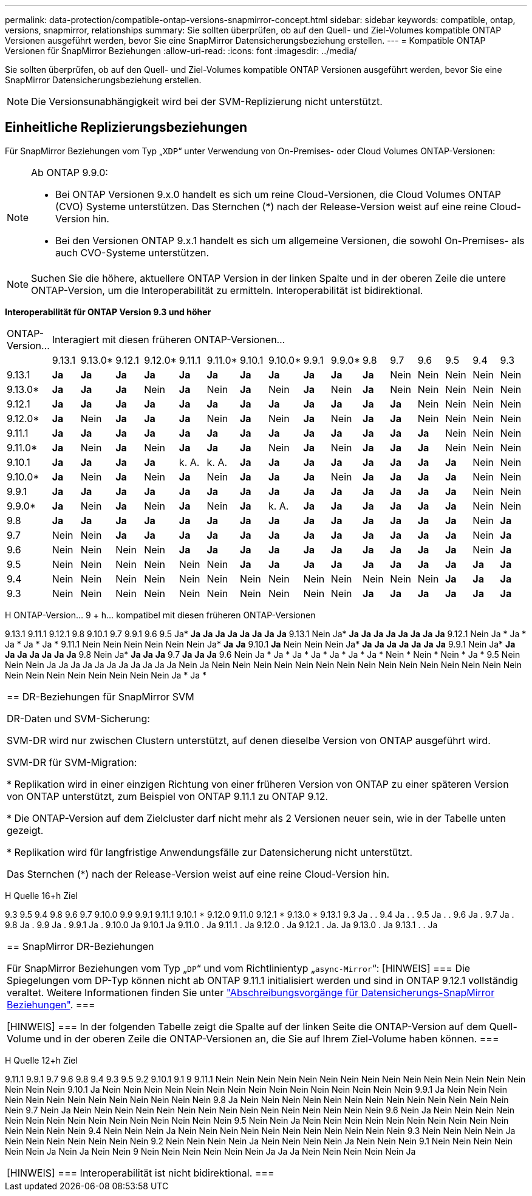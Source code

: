 ---
permalink: data-protection/compatible-ontap-versions-snapmirror-concept.html 
sidebar: sidebar 
keywords: compatible, ontap, versions, snapmirror, relationships 
summary: Sie sollten überprüfen, ob auf den Quell- und Ziel-Volumes kompatible ONTAP Versionen ausgeführt werden, bevor Sie eine SnapMirror Datensicherungsbeziehung erstellen. 
---
= Kompatible ONTAP Versionen für SnapMirror Beziehungen
:allow-uri-read: 
:icons: font
:imagesdir: ../media/


[role="lead"]
Sie sollten überprüfen, ob auf den Quell- und Ziel-Volumes kompatible ONTAP Versionen ausgeführt werden, bevor Sie eine SnapMirror Datensicherungsbeziehung erstellen.

[NOTE]
====
Die Versionsunabhängigkeit wird bei der SVM-Replizierung nicht unterstützt.

====


== Einheitliche Replizierungsbeziehungen

Für SnapMirror Beziehungen vom Typ „`XDP`“ unter Verwendung von On-Premises- oder Cloud Volumes ONTAP-Versionen:

[NOTE]
====
Ab ONTAP 9.9.0:

* Bei ONTAP Versionen 9.x.0 handelt es sich um reine Cloud-Versionen, die Cloud Volumes ONTAP (CVO) Systeme unterstützen. Das Sternchen (*) nach der Release-Version weist auf eine reine Cloud-Version hin.
* Bei den Versionen ONTAP 9.x.1 handelt es sich um allgemeine Versionen, die sowohl On-Premises- als auch CVO-Systeme unterstützen.


====
[NOTE]
====
Suchen Sie die höhere, aktuellere ONTAP Version in der linken Spalte und in der oberen Zeile die untere ONTAP-Version, um die Interoperabilität zu ermitteln. Interoperabilität ist bidirektional.

====
*Interoperabilität für ONTAP Version 9.3 und höher*

|===


| ONTAP-Version… 16+| Interagiert mit diesen früheren ONTAP-Versionen… 


|  | 9.13.1 | 9.13.0* | 9.12.1 | 9.12.0* | 9.11.1 | 9.11.0* | 9.10.1 | 9.10.0* | 9.9.1 | 9.9.0* | 9.8 | 9.7 | 9.6 | 9.5 | 9.4 | 9.3 


| 9.13.1 | *Ja* | *Ja* | *Ja* | *Ja* | *Ja* | *Ja* | *Ja* | *Ja* | *Ja* | *Ja* | *Ja* | Nein | Nein | Nein | Nein | Nein 


| 9.13.0* | *Ja* | *Ja* | *Ja* | Nein | *Ja* | Nein | *Ja* | Nein | *Ja* | Nein | *Ja* | Nein | Nein | Nein | Nein | Nein 


| 9.12.1 | *Ja* | *Ja* | *Ja* | *Ja* | *Ja* | *Ja* | *Ja* | *Ja* | *Ja* | *Ja* | *Ja* | *Ja* | Nein | Nein | Nein | Nein 


| 9.12.0* | *Ja* | Nein | *Ja* | *Ja* | *Ja* | Nein | *Ja* | Nein | *Ja* | Nein | *Ja* | *Ja* | Nein | Nein | Nein | Nein 


| 9.11.1 | *Ja* | *Ja* | *Ja* | *Ja* | *Ja* | *Ja* | *Ja* | *Ja* | *Ja* | *Ja* | *Ja* | *Ja* | *Ja* | Nein | Nein | Nein 


| 9.11.0* | *Ja* | Nein | *Ja* | Nein | *Ja* | *Ja* | *Ja* | Nein | *Ja* | Nein | *Ja* | *Ja* | *Ja* | Nein | Nein | Nein 


| 9.10.1 | *Ja* | *Ja* | *Ja* | *Ja* | k. A. | k. A. | *Ja* | *Ja* | *Ja* | *Ja* | *Ja* | *Ja* | *Ja* | *Ja* | Nein | Nein 


| 9.10.0* | *Ja* | Nein | *Ja* | Nein | *Ja* | Nein | *Ja* | *Ja* | *Ja* | Nein | *Ja* | *Ja* | *Ja* | *Ja* | Nein | Nein 


| 9.9.1 | *Ja* | *Ja* | *Ja* | *Ja* | *Ja* | *Ja* | *Ja* | *Ja* | *Ja* | *Ja* | *Ja* | *Ja* | *Ja* | *Ja* | Nein | Nein 


| 9.9.0* | *Ja* | Nein | *Ja* | Nein | *Ja* | Nein | *Ja* | k. A. | *Ja* | *Ja* | *Ja* | *Ja* | *Ja* | *Ja* | Nein | Nein 


| 9.8 | *Ja* | *Ja* | *Ja* | *Ja* | *Ja* | *Ja* | *Ja* | *Ja* | *Ja* | *Ja* | *Ja* | *Ja* | *Ja* | *Ja* | Nein | *Ja* 


| 9.7 | Nein | Nein | *Ja* | *Ja* | *Ja* | *Ja* | *Ja* | *Ja* | *Ja* | *Ja* | *Ja* | *Ja* | *Ja* | *Ja* | Nein | *Ja* 


| 9.6 | Nein | Nein | Nein | Nein | *Ja* | *Ja* | *Ja* | *Ja* | *Ja* | *Ja* | *Ja* | *Ja* | *Ja* | *Ja* | Nein | *Ja* 


| 9.5 | Nein | Nein | Nein | Nein | Nein | Nein | *Ja* | *Ja* | *Ja* | *Ja* | *Ja* | *Ja* | *Ja* | *Ja* | *Ja* | *Ja* 


| 9.4 | Nein | Nein | Nein | Nein | Nein | Nein | Nein | Nein | Nein | Nein | Nein | Nein | Nein | *Ja* | *Ja* | *Ja* 


| 9.3 | Nein | Nein | Nein | Nein | Nein | Nein | Nein | Nein | Nein | Nein | *Ja* | *Ja* | *Ja* | *Ja* | *Ja* | *Ja* 
|===
H ONTAP-Version… 9 + h… kompatibel mit diesen früheren ONTAP-Versionen

9.13.1 9.11.1 9.12.1 9.8 9.10.1 9.7 9.9.1 9.6 9.5
Ja* *Ja* *Ja* *Ja* *Ja* *Ja* *Ja* *Ja* *Ja* 9.13.1 Nein
Ja* *Ja* *Ja* *Ja* *Ja* *Ja* *Ja* *Ja* *Ja* 9.12.1 Nein
Ja * Ja * Ja * Ja * Ja * 9.11.1 Nein Nein Nein Nein Nein Nein
Ja* *Ja* *Ja* 9.10.1 *Ja* Nein Nein Nein
Ja* *Ja* *Ja* *Ja* *Ja* *Ja* *Ja* *Ja* 9.9.1 Nein
Ja* *Ja* *Ja* *Ja* *Ja* *Ja* *Ja* *Ja* 9.8 Nein
Ja* *Ja* *Ja* *Ja* 9.7 *Ja* *Ja* *Ja*
9.6 Nein Ja * Ja * Ja * Ja * Ja * Ja * Ja * Nein * Nein * Nein * Ja *
9.5 Nein Nein Nein Ja Ja Ja Ja Ja Ja Ja Ja Ja Ja Ja Nein Ja Nein Nein Nein Nein Nein Nein Nein Nein Nein Nein Nein Nein Nein Nein Nein Nein Nein Nein Nein Nein Nein Nein Nein Ja * Ja *

|===


| == DR-Beziehungen für SnapMirror SVM

DR-Daten und SVM-Sicherung:

SVM-DR wird nur zwischen Clustern unterstützt, auf denen dieselbe Version von ONTAP ausgeführt wird.

SVM-DR für SVM-Migration:

* Replikation wird in einer einzigen Richtung von einer früheren Version von ONTAP zu einer späteren Version von ONTAP unterstützt, zum Beispiel von ONTAP 9.11.1 zu ONTAP 9.12.

* Die ONTAP-Version auf dem Zielcluster darf nicht mehr als 2 Versionen neuer sein, wie in der Tabelle unten gezeigt.

* Replikation wird für langfristige Anwendungsfälle zur Datensicherung nicht unterstützt.

Das Sternchen (*) nach der Release-Version weist auf eine reine Cloud-Version hin. 
|===
H Quelle 16+h Ziel

9.3 9.5 9.4 9.8 9.6 9.7 9.10.0 9.9 9.9.1 9.11.1 9.10.1 * 9.12.0 9.11.0 9.12.1 * 9.13.0 * 9.13.1
9.3 Ja . .
9.4 Ja . .
9.5 Ja . .
9.6 Ja .
9.7 Ja .
9.8 Ja .
9.9 Ja .
9.9.1 Ja .
9.10.0 Ja
9.10.1 Ja
9.11.0 . Ja
9.11.1 . Ja
9.12.0 . Ja
9.12.1 . Ja. Ja
9.13.0 . Ja
9.13.1 . . Ja

|===


| == SnapMirror DR-Beziehungen

Für SnapMirror Beziehungen vom Typ „`DP`“ und vom Richtlinientyp „`async-Mirror`“:
[HINWEIS]
===
Die Spiegelungen vom DP-Typ können nicht ab ONTAP 9.11.1 initialisiert werden und sind in ONTAP 9.12.1 vollständig veraltet. Weitere Informationen finden Sie unter link:https://mysupport.netapp.com/info/communications/ECMLP2880221.html["Abschreibungsvorgänge für Datensicherungs-SnapMirror Beziehungen"^].
===

[HINWEIS]
===
In der folgenden Tabelle zeigt die Spalte auf der linken Seite die ONTAP-Version auf dem Quell-Volume und in der oberen Zeile die ONTAP-Versionen an, die Sie auf Ihrem Ziel-Volume haben können.
=== 
|===
H Quelle 12+h Ziel

9.11.1 9.9.1 9.7 9.6 9.8 9.4 9.3 9.5 9.2 9.10.1 9.1 9
9.11.1 Nein Nein Nein Nein Nein Nein Nein Nein Nein Nein Nein Nein Nein Nein Nein Nein Nein Nein
9.10.1 Ja Nein Nein Nein Nein Nein Nein Nein Nein Nein Nein Nein Nein Nein Nein Nein
9.9.1 Ja Nein Nein Nein Nein Nein Nein Nein Nein Nein Nein Nein Nein Nein
9.8 Ja Nein Nein Nein Nein Nein Nein Nein Nein Nein Nein Nein Nein Nein Nein
9.7 Nein Ja Nein Nein Nein Nein Nein Nein Nein Nein Nein Nein Nein Nein Nein Nein Nein
9.6 Nein Ja Nein Nein Nein Nein Nein Nein Nein Nein Nein Nein Nein Nein Nein Nein Nein
9.5 Nein Nein Ja Nein Nein Nein Nein Nein Nein Nein Nein Nein Nein Nein Nein Nein Nein
9.4 Nein Nein Nein Ja Nein Nein Nein Nein Nein Nein Nein Nein Nein Nein Nein
9.3 Nein Nein Nein Nein Ja Nein Nein Nein Nein Nein Nein Nein
9.2 Nein Nein Nein Nein Ja Nein Nein Nein Nein Ja Nein Nein Nein
9.1 Nein Nein Nein Nein Nein Nein Ja Nein Ja Nein Nein
9 Nein Nein Nein Nein Nein Nein Ja Ja Ja Nein Nein Nein Nein Nein Ja

|===


| [HINWEIS]
===
Interoperabilität ist nicht bidirektional.
=== 
|===